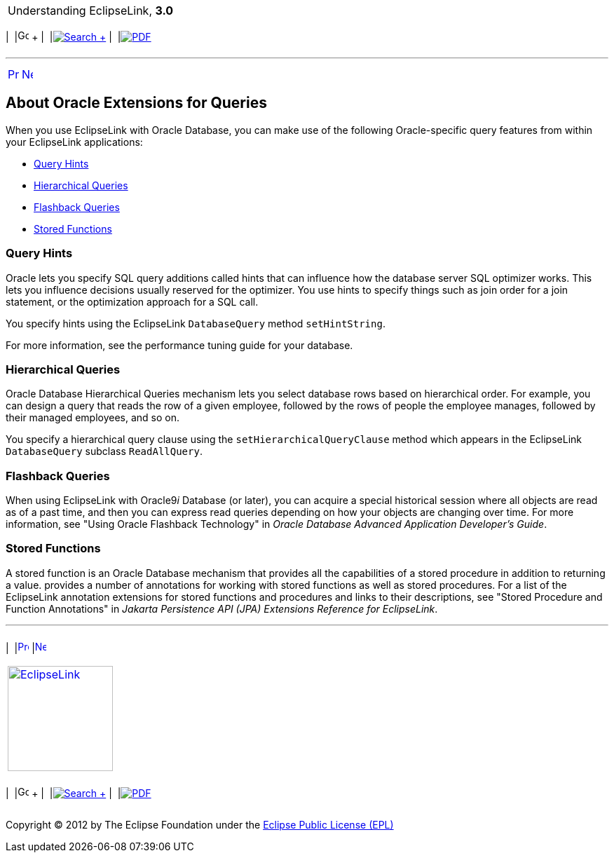 [[cse]][[top]]

[width="100%",cols="<50%,>50%",]
|=======================================================================
a|
Understanding EclipseLink, *3.0* +

 a|
[cols=",^,,^,,^",]
|=======================================================================
|  |image:../../dcommon/images/contents.png[Go To Table Of
Contents,width=16,height=16] + | 
|link:../../[image:../../dcommon/images/search.png[Search] +
] | 
|link:../eclipselink_otlcg.pdf[image:../../dcommon/images/pdf_icon.png[PDF]]
|=======================================================================

|=======================================================================

'''''

[cols="^,^,",]
|=======================================================================
|link:queries007.htm[image:../../dcommon/images/larrow.png[Previous,width=16,height=16]]
|link:expressions.htm[image:../../dcommon/images/rarrow.png[Next,width=16,height=16]]
| 
|=======================================================================

[[CACHGGDB]][[OTLCG94063]]

About Oracle Extensions for Queries
-----------------------------------

When you use EclipseLink with Oracle Database, you can make use of the
following Oracle-specific query features from within your EclipseLink
applications:

* link:#CACJAJFH[Query Hints]
* link:#CACDIJHF[Hierarchical Queries]
* link:#CACCJIGE[Flashback Queries]
* link:#CACDDIDI[Stored Functions]

[[CACJAJFH]][[OTLCG94064]]

Query Hints
~~~~~~~~~~~

Oracle lets you specify SQL query additions called hints that can
influence how the database server SQL optimizer works. This lets you
influence decisions usually reserved for the optimizer. You use hints to
specify things such as join order for a join statement, or the
optimization approach for a SQL call.

You specify hints using the EclipseLink `DatabaseQuery` method
`setHintString`.

For more information, see the performance tuning guide for your
database.

[[CACDIJHF]][[OTLCG94065]]

Hierarchical Queries
~~~~~~~~~~~~~~~~~~~~

Oracle Database Hierarchical Queries mechanism lets you select database
rows based on hierarchical order. For example, you can design a query
that reads the row of a given employee, followed by the rows of people
the employee manages, followed by their managed employees, and so on.

You specify a hierarchical query clause using the
`setHierarchicalQueryClause` method which appears in the EclipseLink
`DatabaseQuery` subclass `ReadAllQuery`.

[[CACCJIGE]][[OTLCG94066]]

Flashback Queries
~~~~~~~~~~~~~~~~~

When using EclipseLink with Oracle9__i__ Database (or later), you can
acquire a special historical session where all objects are read as of a
past time, and then you can express read queries depending on how your
objects are changing over time. For more information, see "Using Oracle
Flashback Technology" in _Oracle Database Advanced Application
Developer's Guide_.

[[CACDDIDI]][[OTLCG94067]]

Stored Functions
~~~~~~~~~~~~~~~~

A stored function is an Oracle Database mechanism that provides all the
capabilities of a stored procedure in addition to returning a value.
provides a number of annotations for working with stored functions as
well as stored procedures. For a list of the EclipseLink annotation
extensions for stored functions and procedures and links to their
descriptions, see "Stored Procedure and Function Annotations" in
_Jakarta Persistence API (JPA) Extensions Reference for EclipseLink_.

'''''

[width="66%",cols="50%,^,>50%",]
|=======================================================================
a|
[width="96%",cols=",^50%,^50%",]
|=======================================================================
| 
|link:queries007.htm[image:../../dcommon/images/larrow.png[Previous,width=16,height=16]]
|link:expressions.htm[image:../../dcommon/images/rarrow.png[Next,width=16,height=16]]
|=======================================================================


|http://www.eclipse.org/eclipselink/[image:../../dcommon/images/ellogo.png[EclipseLink,width=150]] +
a|
[cols=",^,,^,,^",]
|=======================================================================
|  |image:../../dcommon/images/contents.png[Go To Table Of
Contents,width=16,height=16] + | 
|link:../../[image:../../dcommon/images/search.png[Search] +
] | 
|link:../eclipselink_otlcg.pdf[image:../../dcommon/images/pdf_icon.png[PDF]]
|=======================================================================

|=======================================================================

[[copyright]]
Copyright © 2012 by The Eclipse Foundation under the
http://www.eclipse.org/org/documents/epl-v10.php[Eclipse Public License
(EPL)] +

